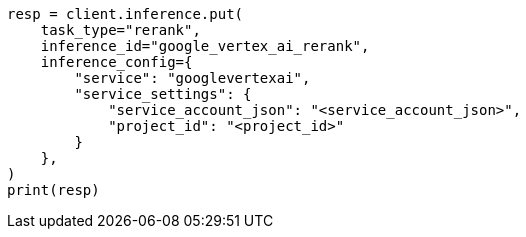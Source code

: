 // This file is autogenerated, DO NOT EDIT
// inference/service-google-vertex-ai.asciidoc:151

[source, python]
----
resp = client.inference.put(
    task_type="rerank",
    inference_id="google_vertex_ai_rerank",
    inference_config={
        "service": "googlevertexai",
        "service_settings": {
            "service_account_json": "<service_account_json>",
            "project_id": "<project_id>"
        }
    },
)
print(resp)
----
